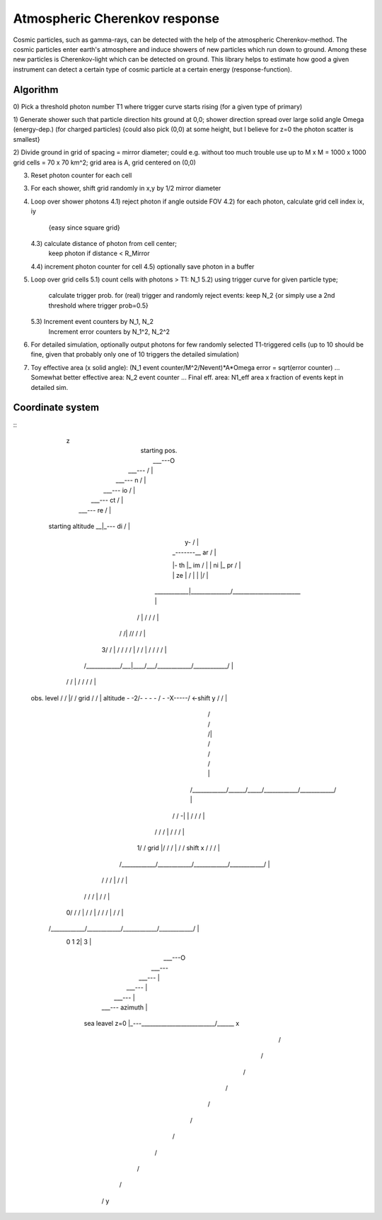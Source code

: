 Atmospheric Cherenkov response
==============================
|BlackStyle| |LicenseBadge|


Cosmic particles, such as gamma-rays, can be detected with the help of the atmospheric Cherenkov-method. The cosmic particles enter earth's atmosphere and induce showers of new particles which run down to ground. Among these new particles is Cherenkov-light which can be detected on ground.
This library helps to estimate how good a given instrument can detect a certain type of cosmic particle at a certain energy (response-function).

Algorithm
---------

0) Pick a threshold photon number T1 where trigger curve starts rising
(for a given type of primary)

1) Generate shower such that particle direction hits ground at 0,0;
shower direction spread over large solid angle Omega (energy-dep.)
(for charged particles)
{could also pick (0,0) at some height, but I believe for z=0 the photon
scatter is smallest}

2) Divide ground in grid of spacing = mirror diameter; could e.g. without
too much trouble use up to M x M = 1000 x 1000 grid cells = 70 x 70 km^2;
grid area is A, grid centered on (0,0)

3) Reset photon counter for each cell

3) For each shower, shift grid randomly in x,y by 1/2 mirror diameter

4) Loop over shower photons
   4.1) reject photon if angle outside FOV
   4.2) for each photon, calculate grid cell index ix, iy
        {easy since square grid}
   4.3) calculate distance of photon from cell center;
        keep photon if distance < R_Mirror
   4.4) increment photon counter for cell
   4.5) optionally save photon in a buffer

5) Loop over grid cells
   5.1) count cells with photons > T1: N_1
   5.2) using trigger curve for given particle type;
        calculate trigger prob. for (real) trigger
        and randomly reject events: keep N_2
        {or simply use a 2nd threshold where trigger prob=0.5}
   5.3) Increment event counters by N_1, N_2
        Increment error counters by N_1^2, N_2^2

6) For detailed simulation, optionally output photons for
   few randomly selected T1-triggered cells
   (up to 10 should be fine, given that
   probably only one of 10 triggers the detailed simulation)

7) Toy effective area (x solid angle): (N_1 event counter/M^2/Nevent)*A*Omega
   error = sqrt(error counter) ...
   Somewhat better effective area: N_2 event counter ...
   Final eff. area: N1_eff area x fraction of events kept in detailed sim.


Coordinate system
-----------------
::
                                    | z
                                    |                               starting pos.
                                    |                                  ___---O
                                    |                            ___---    / |
                                    |                      ___---     n  /   |
                                    |                ___---         io /     |
                                    |          ___---             ct /       |
                                    |    ___---                 re /         |
                starting altitude __|_---                     di /           |
                                    |                       y- /             |
                                    | _-------__          ar /               |
                                    |-    th    |_      im /                 |
                                    |   ni        |_  pr /                   |
                                    | ze            |  /                     |
                                    |               |/                       |
                        ____________|______________/________________________ |
                       /            |            /            /            / |
                      /            /|          //            /            /  |
                    3/            / |        / /            /            /   |
                    /            /  |      /  /            /            /    |
                   /____________/___|____/___/____________/____________/     |
                  /            /    |  /    /            /            /      |
  obs. level     /            /     |/     /    grid    /            /       |
  altitude -  -2/-  -  -  -  /  -  -X-----/  <-shift y /            /        |
               /            /      /|    /            /            /         |
              /____________/______/_____/____________/____________/          |
             /            /     -|  |  /            /            /           |
            /            /      /   | /            /            /            |
          1/            /  grid     |/            /            /             |
          /            /  shift x   /            /            /              |
         /____________/____________/____________/____________/               |
        /            /            / |          /            /                |
       /            /            /  |         /            /                 |
     0/            /            /   |        /            /                  |
     /            /            /    |       /            /                   |
    /____________/____________/____________/____________/                    |
          0            1           2|             3                          |
                                    |                                  ___---O
                                    |                            ___---
                                    |                      ___--- |
                                    |                ___---        |
                                    |          ___---               |
                                    |    ___---       azimuth       |
                  sea leavel z=0    |_---__________________________/______ x
                                    /
                                   /
                                  /
                                 /
                                /
                               /
                              /
                             /
                            /
                           /
                          / y



.. |BlackStyle| image:: https://img.shields.io/badge/code%20style-black-000000.svg
   :target: https://github.com/psf/black

.. |LicenseBadge| image:: https://img.shields.io/badge/License-MIT-yellow.svg
   :target: https://opensource.org/licenses/MIT
